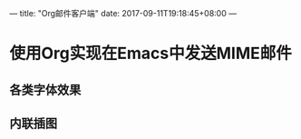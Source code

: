 ---
title: "Org邮件客户端"
date: 2017-09-11T19:18:45+08:00
---

* 使用Org实现在Emacs中发送MIME邮件

** 各类字体效果

** 内联插图
